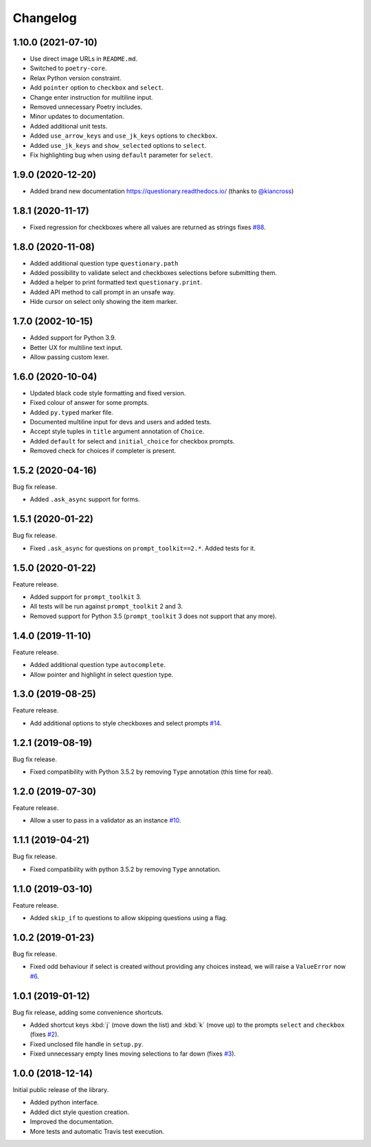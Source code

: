 .. _changelog:

*********
Changelog
*********

1.10.0 (2021-07-10)
###################

* Use direct image URLs in ``README.md``.
* Switched to ``poetry-core``.
* Relax Python version constraint.
* Add ``pointer`` option to ``checkbox`` and ``select``.
* Change enter instruction for multiline input.
* Removed unnecessary Poetry includes.
* Minor updates to documentation.
* Added additional unit tests.
* Added ``use_arrow_keys`` and ``use_jk_keys`` options to ``checkbox``.
* Added ``use_jk_keys`` and ``show_selected`` options to ``select``.
* Fix highlighting bug when using ``default`` parameter for ``select``.

1.9.0 (2020-12-20)
##################

* Added brand new documentation https://questionary.readthedocs.io/
  (thanks to `@kiancross <https://github.com/kiancross>`_)

1.8.1 (2020-11-17)
##################

* Fixed regression for checkboxes where all values are returned as strings
  fixes `#88 <https://github.com/tmbo/questionary/issues/88>`_.

1.8.0 (2020-11-08)
##################

* Added additional question type ``questionary.path``
* Added possibility to validate select and checkboxes selections before
  submitting them.
* Added a helper to print formatted text ``questionary.print``.
* Added API method to call prompt in an unsafe way.
* Hide cursor on select only showing the item marker.

1.7.0 (2002-10-15)
##################

* Added support for Python 3.9.
* Better UX for multiline text input.
* Allow passing custom lexer.

1.6.0 (2020-10-04)
##################

* Updated black code style formatting and fixed version.
* Fixed colour of answer for some prompts.
* Added ``py.typed`` marker file.
* Documented multiline input for devs and users and added tests.
* Accept style tuples in ``title`` argument annotation of ``Choice``.
* Added ``default`` for select and ``initial_choice`` for checkbox
  prompts.
* Removed check for choices if completer is present.

1.5.2 (2020-04-16)
##################

Bug fix release.

* Added ``.ask_async`` support for forms.

1.5.1 (2020-01-22)
##################

Bug fix release.

* Fixed ``.ask_async`` for questions on ``prompt_toolkit==2.*``.
  Added tests for it.

1.5.0 (2020-01-22)
##################

Feature release.

* Added support for ``prompt_toolkit`` 3.
* All tests will be run against ``prompt_toolkit`` 2 and 3.
* Removed support for Python 3.5 (``prompt_toolkit`` 3 does not support
  that any more).

1.4.0 (2019-11-10)
##################

Feature release.

* Added additional question type ``autocomplete``.
* Allow pointer and highlight in select question type.

1.3.0 (2019-08-25)
##################

Feature release.

* Add additional options to style checkboxes and select prompts
  `#14 <https://github.com/tmbo/questionary/pull/14>`_.

1.2.1 (2019-08-19)
##################

Bug fix release.

* Fixed compatibility with Python 3.5.2 by removing ``Type`` annotation
  (this time for real).

1.2.0 (2019-07-30)
##################

Feature release.

* Allow a user to pass in a validator as an instance
  `#10 <https://github.com/tmbo/questionary/pull/10>`_.

1.1.1 (2019-04-21)
##################

Bug fix release.

* Fixed compatibility with python 3.5.2 by removing ``Type`` annotation.

1.1.0 (2019-03-10)
##################

Feature release.

* Added ``skip_if`` to questions to allow skipping questions using a flag.

1.0.2 (2019-01-23)
##################

Bug fix release.

* Fixed odd behaviour if select is created without providing any choices
  instead, we will raise a ``ValueError`` now
  `#6 <https://github.com/tmbo/questionary/pull/6>`_.

1.0.1 (2019-01-12)
##################

Bug fix release, adding some convenience shortcuts.

* Added shortcut keys :kbd:`j` (move down the list) and :kbd:`k` (move up) to
  the prompts ``select`` and ``checkbox`` (fixes
  `#2 <https://github.com/tmbo/questionary/issues/2>`_).

* Fixed unclosed file handle in ``setup.py``.
* Fixed unnecessary empty lines moving selections to far down
  (fixes `#3 <https://github.com/tmbo/questionary/issues/3>`_).

1.0.0 (2018-12-14)
##################

Initial public release of the library.

* Added python interface.
* Added dict style question creation.
* Improved the documentation.
* More tests and automatic Travis test execution.
